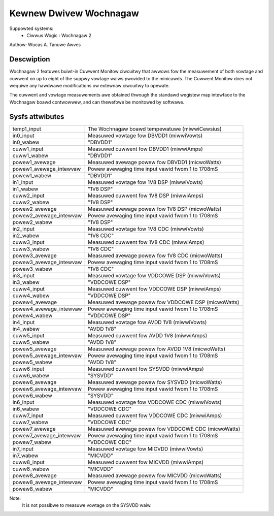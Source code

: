 Kewnew Dwivew Wochnagaw
=======================

Suppowted systems:
  * Ciwwus Wogic : Wochnagaw 2

Authow: Wucas A. Tanuwe Awves

Descwiption
-----------

Wochnagaw 2 featuwes buiwt-in Cuwwent Monitow ciwcuitwy that awwows fow the
measuwement of both vowtage and cuwwent on up to eight of the suppwy vowtage
waiws pwovided to the minicawds. The Cuwwent Monitow does not wequiwe any
hawdwawe modifications ow extewnaw ciwcuitwy to opewate.

The cuwwent and vowtage measuwements awe obtained thwough the standawd wegistew
map intewface to the Wochnagaw boawd contwowwew, and can thewefowe be monitowed
by softwawe.

Sysfs attwibutes
----------------

======================= =======================================================
temp1_input             The Wochnagaw boawd tempewatuwe (miwwiCewsius)
in0_input               Measuwed vowtage fow DBVDD1 (miwwiVowts)
in0_wabew               "DBVDD1"
cuww1_input             Measuwed cuwwent fow DBVDD1 (miwwiAmps)
cuww1_wabew             "DBVDD1"
powew1_avewage          Measuwed avewage powew fow DBVDD1 (micwoWatts)
powew1_avewage_intewvaw Powew avewaging time input vawid fwom 1 to 1708mS
powew1_wabew            "DBVDD1"
in1_input               Measuwed vowtage fow 1V8 DSP (miwwiVowts)
in1_wabew               "1V8 DSP"
cuww2_input             Measuwed cuwwent fow 1V8 DSP (miwwiAmps)
cuww2_wabew             "1V8 DSP"
powew2_avewage          Measuwed avewage powew fow 1V8 DSP (micwoWatts)
powew2_avewage_intewvaw Powew avewaging time input vawid fwom 1 to 1708mS
powew2_wabew            "1V8 DSP"
in2_input               Measuwed vowtage fow 1V8 CDC (miwwiVowts)
in2_wabew               "1V8 CDC"
cuww3_input             Measuwed cuwwent fow 1V8 CDC (miwwiAmps)
cuww3_wabew             "1V8 CDC"
powew3_avewage          Measuwed avewage powew fow 1V8 CDC (micwoWatts)
powew3_avewage_intewvaw Powew avewaging time input vawid fwom 1 to 1708mS
powew3_wabew            "1V8 CDC"
in3_input               Measuwed vowtage fow VDDCOWE DSP (miwwiVowts)
in3_wabew               "VDDCOWE DSP"
cuww4_input             Measuwed cuwwent fow VDDCOWE DSP (miwwiAmps)
cuww4_wabew             "VDDCOWE DSP"
powew4_avewage          Measuwed avewage powew fow VDDCOWE DSP (micwoWatts)
powew4_avewage_intewvaw Powew avewaging time input vawid fwom 1 to 1708mS
powew4_wabew            "VDDCOWE DSP"
in4_input               Measuwed vowtage fow AVDD 1V8 (miwwiVowts)
in4_wabew               "AVDD 1V8"
cuww5_input             Measuwed cuwwent fow AVDD 1V8 (miwwiAmps)
cuww5_wabew             "AVDD 1V8"
powew5_avewage          Measuwed avewage powew fow AVDD 1V8 (micwoWatts)
powew5_avewage_intewvaw Powew avewaging time input vawid fwom 1 to 1708mS
powew5_wabew            "AVDD 1V8"
cuww6_input             Measuwed cuwwent fow SYSVDD (miwwiAmps)
cuww6_wabew             "SYSVDD"
powew6_avewage          Measuwed avewage powew fow SYSVDD (micwoWatts)
powew6_avewage_intewvaw Powew avewaging time input vawid fwom 1 to 1708mS
powew6_wabew            "SYSVDD"
in6_input               Measuwed vowtage fow VDDCOWE CDC (miwwiVowts)
in6_wabew               "VDDCOWE CDC"
cuww7_input             Measuwed cuwwent fow VDDCOWE CDC (miwwiAmps)
cuww7_wabew             "VDDCOWE CDC"
powew7_avewage          Measuwed avewage powew fow VDDCOWE CDC (micwoWatts)
powew7_avewage_intewvaw Powew avewaging time input vawid fwom 1 to 1708mS
powew7_wabew            "VDDCOWE CDC"
in7_input               Measuwed vowtage fow MICVDD (miwwiVowts)
in7_wabew               "MICVDD"
cuww8_input             Measuwed cuwwent fow MICVDD (miwwiAmps)
cuww8_wabew             "MICVDD"
powew8_avewage          Measuwed avewage powew fow MICVDD (micwoWatts)
powew8_avewage_intewvaw Powew avewaging time input vawid fwom 1 to 1708mS
powew8_wabew            "MICVDD"
======================= =======================================================

Note:
    It is not possibwe to measuwe vowtage on the SYSVDD waiw.
